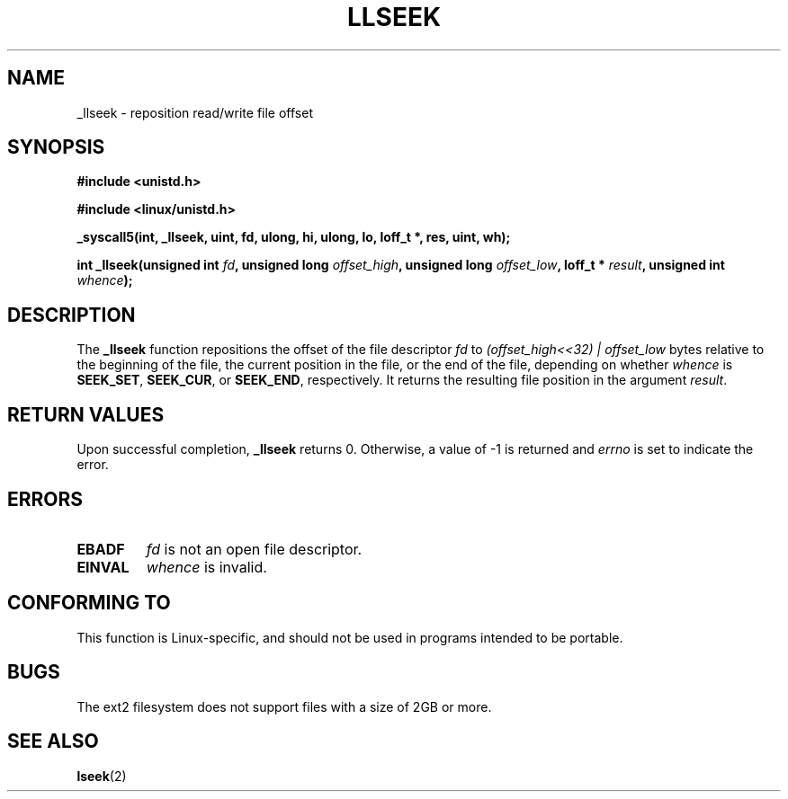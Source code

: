 .\" Copyright (C) 1995 Andries Brouwer (aeb@cwi.nl)
.\"
.\" Permission is granted to make and distribute verbatim copies of this
.\" manual provided the copyright notice and this permission notice are
.\" preserved on all copies.
.\"
.\" Permission is granted to copy and distribute modified versions of this
.\" manual under the conditions for verbatim copying, provided that the
.\" entire resulting derived work is distributed under the terms of a
.\" permission notice identical to this one
.\" 
.\" Since the Linux kernel and libraries are constantly changing, this
.\" manual page may be incorrect or out-of-date.  The author(s) assume no
.\" responsibility for errors or omissions, or for damages resulting from
.\" the use of the information contained herein.  The author(s) may not
.\" have taken the same level of care in the production of this manual,
.\" which is licensed free of charge, as they might when working
.\" professionally.
.\" 
.\" Formatted or processed versions of this manual, if unaccompanied by
.\" the source, must acknowledge the copyright and authors of this work.
.\"
.\" Written 10 June 1995 by Andries Brouwer <aeb@cwi.nl>
.\" Modified Thu Oct 31 15:16:23 1996 by Eric S. Raymond <esr@thyrsus.com>
.\"
.TH LLSEEK 2 "10 June 1995" "Linux 1.2.9" "Linux Programmer's Manual"
.SH NAME
_llseek \- reposition read/write file offset
.SH SYNOPSIS
.B #include <unistd.h>
.sp
.B #include <linux/unistd.h>
.sp
.B _syscall5(int, _llseek, uint, fd, ulong, hi, ulong, lo, loff_t *, res, uint, wh);
.sp
.BI "int _llseek(unsigned int " fd ", unsigned long " offset_high ", unsigned long " offset_low ", loff_t * " result ", unsigned int " whence );
.SH DESCRIPTION
The
.B _llseek
function repositions the offset of the file descriptor
.I fd
to
.I (offset_high<<32) | offset_low
bytes relative to the beginning of the file, the current position in the file,
or the end of the file, depending on whether
.I  whence
is
.BR SEEK_SET ,
.BR SEEK_CUR ,
or
.BR SEEK_END ,
respectively.
It returns the resulting file position in the argument
.IR result .

.SH "RETURN VALUES"
Upon successful completion,
.B _llseek
returns 0. Otherwise, a value of \-1 is returned and
.I errno
is set to indicate the error.
.SH ERRORS
.TP
.B EBADF
.I fd
is not an open file descriptor.
.TP
.B EINVAL
.I whence
is invalid.
.SH "CONFORMING TO"
This function is Linux-specific, and should not be used in programs
intended to be portable.
.SH BUGS
The ext2 filesystem does not support files with a size of 2GB or more.
.SH "SEE ALSO"
.BR lseek (2)

